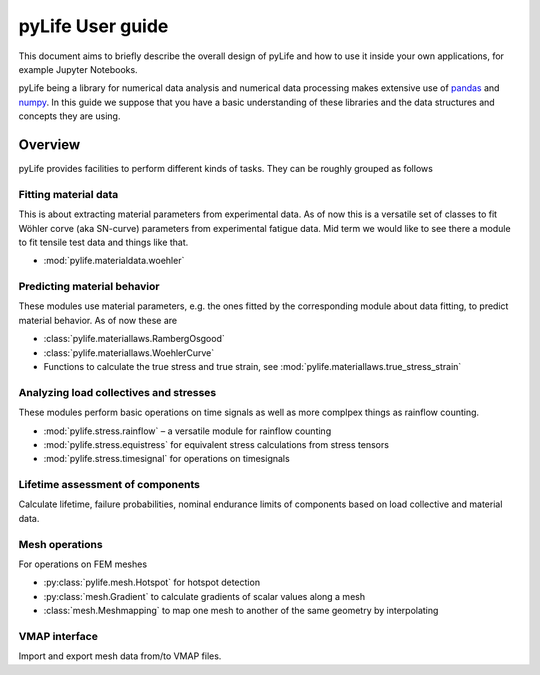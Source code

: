 #################
pyLife User guide
#################

This document aims to briefly describe the overall design of pyLife and how to
use it inside your own applications, for example Jupyter Notebooks.

pyLife being a library for numerical data analysis and numerical data
processing makes extensive use of `pandas <https://pandas.pydata.org/>`_ and
`numpy <https://numpy.org/>`_. In this guide we suppose that you have a basic
understanding of these libraries and the data structures and concepts they are
using.


Overview
========

pyLife provides facilities to perform different kinds of tasks.  They can be
roughly grouped as follows


Fitting material data
---------------------

This is about extracting material parameters from experimental data.  As of now
this is a versatile set of classes to fit Wöhler corve (aka SN-curve)
parameters from experimental fatigue data.  Mid term we would like to see there
a module to fit tensile test data and things like that.

* :mod:`pylife.materialdata.woehler`


Predicting material behavior
----------------------------

These modules use material parameters, e.g. the ones fitted by the
corresponding module about data fitting, to predict material behavior.  As of
now these are

* :class:`pylife.materiallaws.RambergOsgood`
* :class:`pylife.materiallaws.WoehlerCurve`
* Functions to calculate the true stress and true strain, see
  :mod:`pylife.materiallaws.true_stress_strain`


Analyzing load collectives and stresses
---------------------------------------

These modules perform basic operations on time signals as well as more complpex
things as rainflow counting.

* :mod:`pylife.stress.rainflow` – a versatile module for rainflow counting
* :mod:`pylife.stress.equistress` for equivalent stress calculations from
  stress tensors
* :mod:`pylife.stress.timesignal` for operations on timesignals



Lifetime assessment of components
---------------------------------

Calculate lifetime, failure probabilities, nominal endurance limits of
components based on load collective and material data.


Mesh operations
---------------

For operations on FEM meshes

* :py:class:`pylife.mesh.Hotspot` for hotspot detection
* :py:class:`mesh.Gradient` to calculate gradients of scalar values along a mesh
* :class:`mesh.Meshmapping` to map one mesh to another of the same geometry by
  interpolating


VMAP interface
--------------

Import and export mesh data from/to VMAP files.
